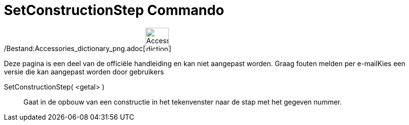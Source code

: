 = SetConstructionStep Commando
:page-en: commands/SetConstructionStep_Command
ifdef::env-github[:imagesdir: /nl/modules/ROOT/assets/images]

/Bestand:Accessories_dictionary_png.adoc[image:48px-Accessories_dictionary.png[Accessories
dictionary.png,width=48,height=48]]

Deze pagina is een deel van de officiële handleiding en kan niet aangepast worden. Graag fouten melden per
e-mail[.mw-selflink .selflink]##Kies een versie die kan aangepast worden door gebruikers##

SetConstructionStep( <getal> )::
  Gaat in de opbouw van een constructie in het tekenvenster naar de stap met het gegeven nummer.
